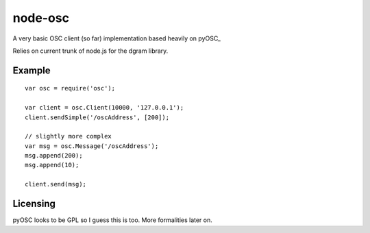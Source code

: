 --------
node-osc
--------

A very basic OSC client (so far) implementation based heavily on pyOSC_


Relies on current trunk of node.js for the dgram library.

.. _: https://trac.v2.nl/wiki/pyOSC

Example
-------

::
  
  var osc = require('osc');

  var client = osc.Client(10000, '127.0.0.1');
  client.sendSimple('/oscAddress', [200]);

  // slightly more complex
  var msg = osc.Message('/oscAddress');
  msg.append(200);
  msg.append(10);

  client.send(msg);

Licensing
---------

pyOSC looks to be GPL so I guess this is too. More formalities later on.
